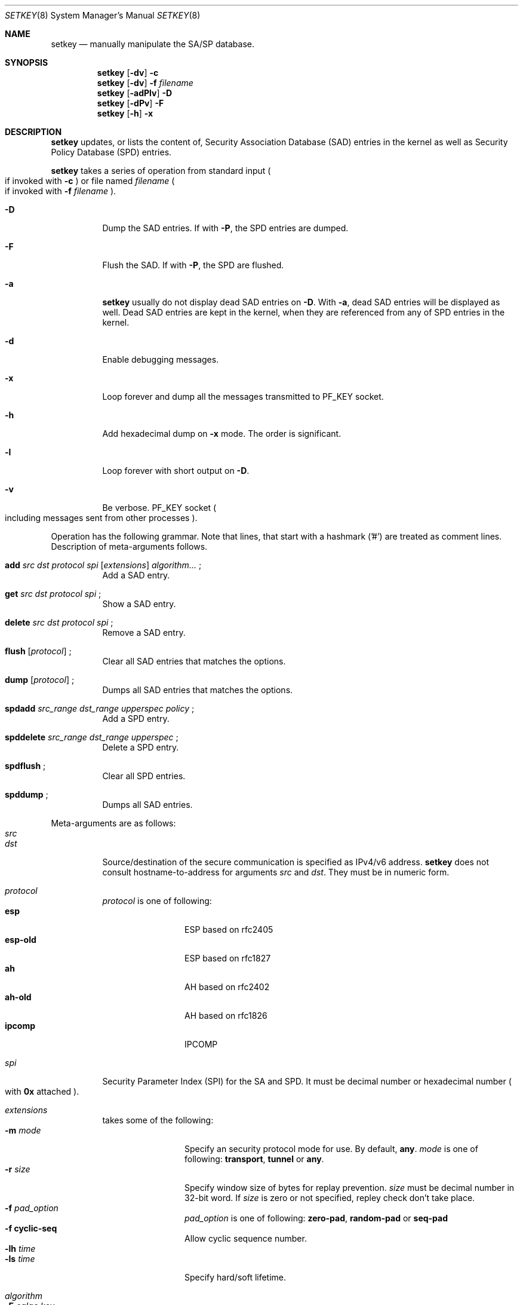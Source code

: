 .\" Copyright (C) 1995, 1996, 1997, 1998, and 1999 WIDE Project.
.\" All rights reserved.
.\" 
.\" Redistribution and use in source and binary forms, with or without
.\" modification, are permitted provided that the following conditions
.\" are met:
.\" 1. Redistributions of source code must retain the above copyright
.\"    notice, this list of conditions and the following disclaimer.
.\" 2. Redistributions in binary form must reproduce the above copyright
.\"    notice, this list of conditions and the following disclaimer in the
.\"    documentation and/or other materials provided with the distribution.
.\" 3. Neither the name of the project nor the names of its contributors
.\"    may be used to endorse or promote products derived from this software
.\"    without specific prior written permission.
.\" 
.\" THIS SOFTWARE IS PROVIDED BY THE PROJECT AND CONTRIBUTORS ``AS IS'' AND
.\" ANY EXPRESS OR IMPLIED WARRANTIES, INCLUDING, BUT NOT LIMITED TO, THE
.\" IMPLIED WARRANTIES OF MERCHANTABILITY AND FITNESS FOR A PARTICULAR PURPOSE
.\" ARE DISCLAIMED.  IN NO EVENT SHALL THE PROJECT OR CONTRIBUTORS BE LIABLE
.\" FOR ANY DIRECT, INDIRECT, INCIDENTAL, SPECIAL, EXEMPLARY, OR CONSEQUENTIAL
.\" DAMAGES (INCLUDING, BUT NOT LIMITED TO, PROCUREMENT OF SUBSTITUTE GOODS
.\" OR SERVICES; LOSS OF USE, DATA, OR PROFITS; OR BUSINESS INTERRUPTION)
.\" HOWEVER CAUSED AND ON ANY THEORY OF LIABILITY, WHETHER IN CONTRACT, STRICT
.\" LIABILITY, OR TORT (INCLUDING NEGLIGENCE OR OTHERWISE) ARISING IN ANY WAY
.\" OUT OF THE USE OF THIS SOFTWARE, EVEN IF ADVISED OF THE POSSIBILITY OF
.\" SUCH DAMAGE.
.\"
.\"     $Id: setkey.8,v 1.7.2.2 1999/10/07 06:24:32 itojun Exp $
.\"
.Dd May 17, 1998
.Dt SETKEY 8
.Os KAME
.\" 
.Sh NAME
.Nm setkey
.Nd manually manipulate the SA/SP database.
.\" 
.Sh SYNOPSIS
.Nm setkey
.Op Fl dv
.Fl c
.Nm setkey
.Op Fl dv
.Fl f Ar filename
.Nm setkey
.Op Fl adPlv
.Fl D
.Nm setkey
.Op Fl dPv
.Fl F
.Nm setkey
.Op Fl h
.Fl x
.\" 
.Sh DESCRIPTION
.Nm
updates, or lists the content of, Security Association Database (SAD) entries
in the kernel as well as Security Policy Database (SPD) entries.
.Pp
.Nm
takes a series of operation from standard input
.Po
if invoked with
.Fl c
.Pc
or file named
.Ar filename
.Po
if invoked with
.Fl f Ar filename
.Pc .
.Bl -tag -width Ds
.It Fl D
Dump the SAD entries.
If with
.Fl P ,
the SPD entries are dumped.
.It Fl F
Flush the SAD.
If with
.Fl P ,
the SPD are flushed.
.It Fl a
.Nm
usually do not display dead SAD entries on
.Fl D .
With
.Fl a ,
dead SAD entries will be displayed as well.
Dead SAD entries are kept in the kernel,
when they are referenced from any of SPD entries in the kernel.
.It Fl d
Enable debugging messages.
.It Fl x
Loop forever and dump all the messages transmitted to
.Dv PF_KEY
socket.
.It Fl h
Add hexadecimal dump on
.Fl x
mode. The order is significant.
.It Fl l
Loop forever with short output on
.Fl D .
.It Fl v
Be verbose.
.Dv PF_KEY
socket
.Po
including messages sent from other processes
.Pc .
.El
.Pp
Operation has the following grammar. Note that lines, that start with a
hashmark ('#') are treated as comment lines.
Description of meta-arguments follows.
.Bl -tag -width Ds
.It Xo
.Li add
.Ar src Ar dst Ar protocol Ar spi
.Op Ar extensions
.Ar algorithm...
.Li ;
.Xc
Add a SAD entry.
.\"
.It Xo
.Li get
.Ar src Ar dst Ar protocol Ar spi
.Li ;
.Xc
Show a SAD entry.
.\"
.It Xo
.Li delete
.Ar src Ar dst Ar protocol Ar spi
.Li ;
.Xc
Remove a SAD entry.
.\"
.It Xo
.Li flush
.Op Ar protocol
.Li ;
.Xc
Clear all SAD entries that matches the options.
.\"
.It Xo
.Li dump
.Op Ar protocol
.Li ;
.Xc
Dumps all SAD entries that matches the options.
.\"
.It Xo
.Li spdadd
.Ar src_range Ar dst_range Ar upperspec Ar policy
.Li ;
.Xc
Add a SPD entry.
.\"
.It Xo
.Li spddelete
.Ar src_range Ar dst_range Ar upperspec
.Li ;
.Xc
Delete a SPD entry.
.\"
.It Xo
.Li spdflush
.Li ;
.Xc
Clear all SPD entries.
.\"
.It Xo
.Li spddump
.Li ;
.Xc
Dumps all SAD entries.
.El
.\"
.Pp
Meta-arguments are as follows:
.Bl -tag -compact -width Ds
.It Ar src
.It Ar dst
Source/destination of the secure communication is specified as
IPv4/v6 address.
.Nm
does not consult hostname-to-address for arguments
.Ar src
and
.Ar dst .
They must be in numeric form.
.\"
.Pp
.It Ar protocol
.Ar protocol
is one of following:
.Bl -tag -width Fl -compact
.It Li esp
ESP based on rfc2405
.It Li esp-old
ESP based on rfc1827
.It Li ah
AH based on rfc2402
.It Li ah-old
AH based on rfc1826
.It Li ipcomp
IPCOMP
.El
.\"
.Pp
.It Ar spi
Security Parameter Index (SPI) for the SA and SPD.
It must be decimal number or hexadecimal number
.Po
with
.Li 0x
attached
.Pc .
.\"
.Pp
.It Ar extensions
takes some of the following:
.Bl -tag -width Fl -compact 
.It Fl m Ar mode
Specify an security protocol mode for use.  By default,
.Li any .
.Ar mode
is one of following:
.Li transport , tunnel
or
.Li any .
.It Fl r Ar size
Specify window size of bytes for replay prevention.
.Ar size
must be decimal number in 32-bit word.  If
.Ar size
is zero or not specified, repley check don't take place.
.It Fl f Ar pad_option
.Ar pad_option
is one of following:
.Li zero-pad , random-pad
or
.Li seq-pad
.It Fl f Li cyclic-seq
Allow cyclic sequence number.
.It Fl lh Ar time
.It Fl ls Ar time
Specify hard/soft lifetime.
.El
.\"
.Pp
.It Ar algorithm
.Bl -tag -width Fl -compact 
.It Fl E Ar ealgo Ar key
Specify encryption algorithm.
.It Fl A Ar ealgo Ar key
Specify authentication algorithm.
If
.Fl A
is used for esp, it will be treated as ESP payload authentication algorithm.
.It Fl C Ar calgo Op Fl R
Specify compression algorithm.
If
.Fl R
is specified with
.Li ipcomp
line, the kernel will use well-known IPComp CPI
.Pq compression parameter index
on IPComp CPI field on packets, and
.Ar spi
field will be ignored.
.Ar spi
field is only for kernel internal use in this case.
.\"Therefore, compression protocol number will appear on IPComp CPI field.
If
.Fl R
is not used,
the value on
.Ar spi
field will appear on IPComp CPI field on outgoing packets.
.Ar spi
field needs to be smaller than
.Li 0x10000
in this case.
.El
.Pp
.Li esp
SAs accept
.Fl E
and
.Fl A .
.Li esp-old
SAs accept
.Fl E
only.
.Li ah
and
.Li ah-old
SAs accept
.Fl A
only.
.Li ipcomp
SAs accept
.Fl C
only.
.Pp
.Ar key
must be double-quoted character string or a series of hexadecimal digits.
.Pp
Possible values for
.Ar ealgo ,
.Ar aalgo
and
.Ar calgo
are specified in separate section.
.\"
.It Ar src_range
.It Ar dst_range
These are selection of the secure communication is specified as
IPv4/v6 address or IPv4/v6 address range, and it may accompany
TCP/UDP port specification.
This takes the following form:
.Bd -literal -offset
.Ar address
.Ar address/prefixlen
.Ar address[port]
.Ar address/prefixlen[port]
.Ed
.Pp
.Ar prefixlen
and
.Ar port
must be decimal number.
The square bracket around
.Ar port
is really necessary.
They are not manpage metacharacters.
.Pp
.Nm
does not consult hostname-to-address for arguments
.Ar src
and
.Ar dst .
They must be in numeric form.
.\"
.It Ar upperspec
Upper-layer protocol to be used.
Currently
.Li tcp ,
.Li udp
and
.Li any
can be specified.
.Li any
stands for
.Dq any protocol .
.Pp
NOTE:
.Ar upperspec
does not work against forwarding case at this moment,
as it requires extra reassembly at forwarding node
.Pq not implemented as this moment .
.\"
.It Ar policy
.Ar policy
is the one of following:
.Bd -literal -offset
.Xo
.Fl P
.Ar direction
.Li discard
.Xc
.Xo
.Fl P
.Ar direction
.Li none
.Xc
.Xo
.Fl P
.Ar direction
.Li ipsec
.Ar protocol/mode/src-dst/level
.Xc
.Ed
.Pp
You must specify the direction of its policy as
.Ar direction .
Either
.Li out
or
.Li in
are used.
.Li discard
means the packet matching indexes will be discarded.
.Li none
means that IPsec operation will not take place onto the packet.
.Li ipsec
means that IPsec operation will take place onto the packet.
Either
.Li ah ,
.Li esp
or
.Li ipcomp
is to be set as
.Ar protocol .
.Ar mode
is either
.Li transport
or
.Li tunnel .
You must specify the end-points addresses of the SA as
.Ar src
and
.Ar dst
with
.Sq -
between these addresses which is used to specify the SA to use.
.Ar level
is to be one of the following:
.Li default , use
or
.Li require .
.Li default
means kernel consults to the system wide default against protocol you
specified, e.g.
.Li esp_trans_deflev
sysctl variable, when kernel processes the packet.
.Li use
means that kernel use a SA if it's available,
otherwise kernel keeps normal operation.
.Li require
means SA is required whenever kernel deals with the packet.
Note that
.Dq Li discard
and
.Dq Li none
are not in the syntax described in
.Xr ipsec_set_policy 3 .
There are little differences in the syntax.
See
.Xr ipsec_set_policy 3
for detail.
.Pp
.El
.Pp
.\"
.Sh ALGORITHMS
The following list shows the supported algorithms.
.Sy protocol
and
.Sy algorithm
are almost orthogonal.
Following are the list of authentication algorithms that can be used as
.Ar aalgo
in
.Fl A Ar aalgo
of
.Ar protocol
parameter:
.Pp
.Bd -literal -offset indent
algorithm	keylen (bits)	comment
hmac-md5	128		ah: rfc2403
		128		ah-old: rfc2085
hmac-sha1	160		ah: rfc2404
		160		ah-old: 128bit ICV (no document)
keyed-md5	128		ah: 96bit ICV (no document)
		128		ah-old: rfc1828
keyed-sha1	160		ah: 96bit ICV (no document)
		160		ah-old: 128bit ICV (no document)
null		0 to 2048	for debugging
.Ed
.Pp
Following are the list of encryption algorithms that can be used as
.Ar ealgo
in
.Fl E Ar ealgo
of
.Ar protocol
parameter:
.Pp
.Bd -literal -offset indent
algorithm	keylen (bits)	comment
des-cbc		64		esp-old: rfc1829, esp: rfc2405
3des-cbc	192		rfc2451
simple		0 to 2048	rfc2410
blowfish-cbc	40 to 448	rfc2451
cast128-cbc	40 to 128	rfc2451
rc5-cbc		40 to 2040	rfc2451
des-deriv	64		ipsec-ciph-des-derived-01 (expired)
3des-deriv	192		no document
.Ed
.Pp
Following are the list of compression algorithms that can be used as
.Ar calgo
in
.Fl C Ar calgo
of
.Ar protocol
parameter:
.Pp
.Bd -literal -offset indent
algorithm	comment
deflate		rfc2394
lzs		rfc2395
.Ed
.\" 
.Sh EXAMPLES
.Bd -literal -offset
add	3ffe:501:4819::1 3ffe:501:481d::1 esp 123457
		-E des-cbc "ESP SA!!"

add	3ffe:501:4819::1 3ffe:501:481d::1 ah 123456
		-A hmac-sha1 "AH SA configuration!" ;

add	10.0.11.41 10.0.11.33 esp 0x10001
		-E des-cbc "ESP with"
		-A hmac-md5 "authentication!!" ;

get	3ffe:501:4819::1 3ffe:501:481d::1 ah 123456 ;

flush ;

dump esp ;

spdadd	10.0.11.41/32[21] 10.0.11.33/32[any] any
		-P out ipsec esp/tunnel/192.168.0.1-192.168.1.2/require ;

.Ed
.\" 
.Sh RETURN VALUES
The command exits with 0 on success, and non-zero on errors.
.\" 
.Sh SEE ALSO
.Xr ipsec_set_policy 3 ,
.Xr sysctl 8
.\" 
.Sh HISTORY
The
.Nm
command first appeared in WIDE Hydrangea IPv6 protocol stack kit.
The command was completely re-designed in June 1998.
.\"
.\" .Sh BUGS

